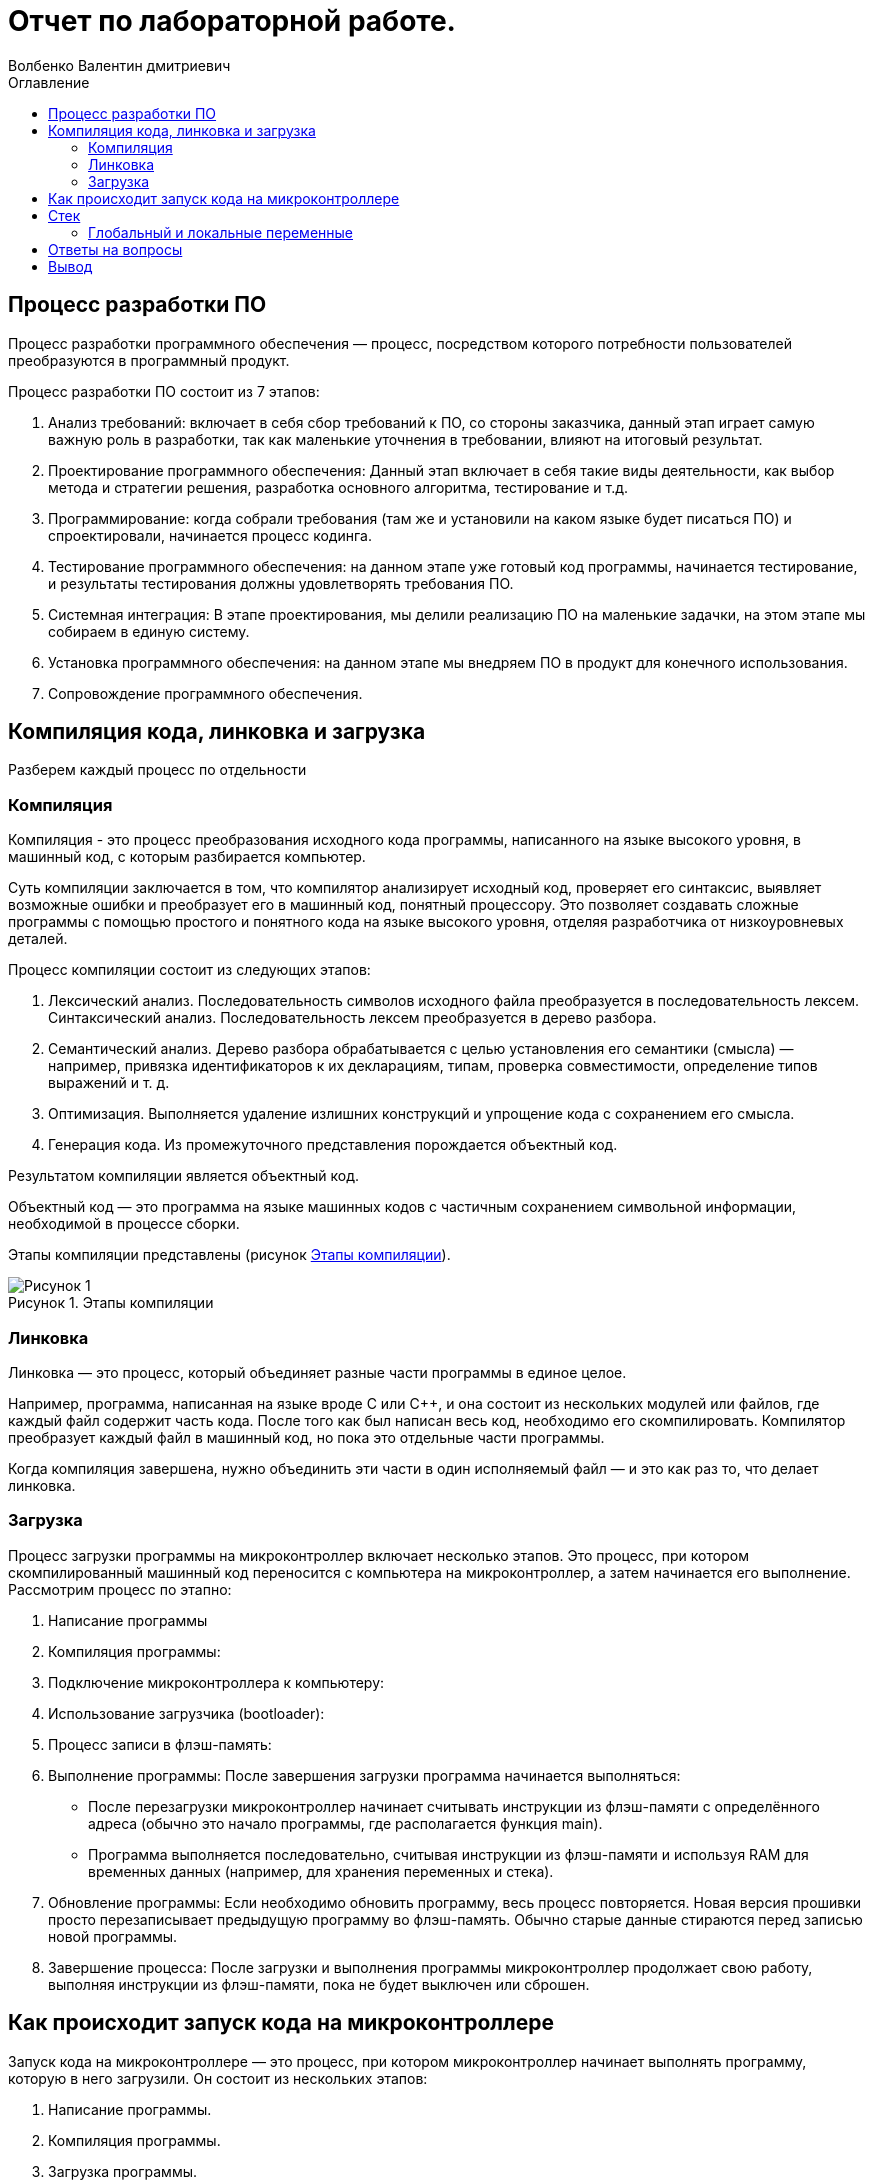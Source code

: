 = Отчет по лабораторной работе.
Волбенко Валентин дмитриевич
:imagesdir: pic
:toc:
:toc-title: Оглавление
:toclevels: 2
:figure-caption: Рисунок
:table-caption: Таблица

== Процесс разработки ПО

Процесс разработки программного обеспечения — процесс, посредством которого потребности пользователей преобразуются в программный продукт.

Процесс разработки ПО состоит из 7 этапов:

. Анализ требований: включает в себя сбор требований к ПО, со стороны заказчика, данный этап играет самую важную роль в разработки, так как маленькие уточнения в требовании, влияют на итоговый результат. 
. Проектирование программного обеспечения: Данный этап включает в себя такие виды деятельности, как выбор метода и стратегии решения, разработка основного алгоритма, тестирование и т.д.
. Программирование: когда собрали требования (там же и установили на каком языке будет писаться ПО) и спроектировали, начинается процесс кодинга.
. Тестирование программного обеспечения: на данном этапе уже готовый код программы, начинается тестирование, и результаты тестирования должны удовлетворять требования ПО.
. Системная интеграция: В этапе проектирования, мы делили реализацию ПО на маленькие задачки, на этом этапе мы собираем в единую систему.
. Установка программного обеспечения: на данном этапе мы внедряем ПО в продукт для конечного использования. 
. Сопровождение программного обеспечения.

== Компиляция кода, линковка и загрузка

Разберем каждый процесс по отдельности

=== Компиляция

Компиляция - это процесс преобразования исходного кода программы, написанного на языке высокого уровня, в машинный код, с которым разбирается компьютер.

Суть компиляции заключается в том, что компилятор анализирует исходный код, проверяет его синтаксис, выявляет возможные ошибки и преобразует его в машинный код, понятный процессору. Это позволяет создавать сложные программы с помощью простого и понятного кода на языке высокого уровня, отделяя разработчика от низкоуровневых деталей.

Процесс компиляции состоит из следующих этапов:

. Лексический анализ. Последовательность символов исходного файла преобразуется в последовательность лексем.
Синтаксический анализ. Последовательность лексем преобразуется в дерево разбора.
. Семантический анализ. Дерево разбора обрабатывается с целью установления его семантики (смысла) — например, привязка идентификаторов к их декларациям, типам, проверка совместимости, определение типов выражений и т. д.
. Оптимизация. Выполняется удаление излишних конструкций и упрощение кода с сохранением его смысла.
. Генерация кода. Из промежуточного представления порождается объектный код.

Результатом компиляции является объектный код.

Объектный код — это программа на языке машинных кодов с частичным сохранением символьной информации, необходимой в процессе сборки.

Этапы компиляции представлены (рисунок <<pic1>>).

.Этапы компиляции
[#pic1]
image::Рисунок 1.jpg[]
 
=== Линковка

Линковка — это процесс, который объединяет разные части программы в единое целое.

Например, программа, написанная на языке вроде C или C++, и она состоит из нескольких модулей или файлов, где каждый файл содержит часть кода. После того как был написан весь код, необходимо его скомпилировать. Компилятор преобразует каждый файл в машинный код, но пока это отдельные части программы.

Когда компиляция завершена, нужно объединить эти части в один исполняемый файл — и это как раз то, что делает линковка.

=== Загрузка

Процесс загрузки программы на микроконтроллер включает несколько этапов. Это процесс, при котором скомпилированный машинный код переносится с компьютера на микроконтроллер, а затем начинается его выполнение. Рассмотрим процесс по этапно:

. Написание программы
. Компиляция программы: 
. Подключение микроконтроллера к компьютеру: 
. Использование загрузчика (bootloader): 
. Процесс записи в флэш-память: 
. Выполнение программы: После завершения загрузки программа начинается выполняться:
* После перезагрузки микроконтроллер начинает считывать инструкции из флэш-памяти с определённого адреса (обычно это начало программы, где располагается функция main).
* Программа выполняется последовательно, считывая инструкции из флэш-памяти и используя RAM для временных данных (например, для хранения переменных и стека).
. Обновление программы: Если необходимо обновить программу, весь процесс повторяется. Новая версия прошивки просто перезаписывает предыдущую программу во флэш-память. Обычно старые данные стираются перед записью новой программы.
. Завершение процесса: После загрузки и выполнения программы микроконтроллер продолжает свою работу, выполняя инструкции из флэш-памяти, пока не будет выключен или сброшен.

== Как происходит запуск кода на микроконтроллере

Запуск кода на микроконтроллере — это процесс, при котором микроконтроллер начинает выполнять программу, которую в него загрузили. Он состоит из нескольких этапов:

. Написание программы.
. Компиляция программы.
. Загрузка программы.
. Сброс микроконтроллера.
. Выполнение программы.
. Работа микроконтроллера в реальном времени.
. Бесконечный цикл.

Когда программа запускается на микроконтроллере, внутри него происходят несколько процессов, такие как:

. Подача питания и сброс (Reset).
. Начало работы загрузочного сектора (Bootloader).
. Инициализация железа.
. Загрузка программы в память.
. Запуск основной программы (main).
. Чтение и запись данных через порты ввода/вывода.
. Обработка прерываний (Interrupts).
. Бесконечный цикл (main loop).
. Работа с памятью.
. Энергосбережение.

== Стек

Стек — это структура данных, организованная по принципу LIFO (Last In, First Out), что означает, что последний добавленный элемент выходит первым. Это похоже на стопку тарелок: ты кладёшь новую тарелку сверху, и когда нужно взять одну, ты снимаешь сначала ту, что лежит наверху.

В контексте программ и микроконтроллеров стек используется для хранения временных данных, таких как:

* Локальные переменные.
* Адреса возврата.
* Параметры, переданные в функции.

Работа стека заключается в Добавление данных (Push) и Извлечение данных (Pop).

Для чего используется стек:

. Нехватка стека (переполнение): если стек слишком маленький, а программа вызывает много функций или использует много локальных переменных, это может привести к его переполнению. Когда стек переполняется, программа может начать перезаписывать важные данные в памяти, что может вызвать ошибки, неожиданное поведение или даже сбой программы.
. Излишне большой стек: если стек слишком большой, это может привести к неэффективному использованию памяти. Это особенно важно для микроконтроллеров с ограниченными ресурсами, поскольку выделение слишком много памяти под стек уменьшает доступное место для других данных и программ.
. Глубокая рекурсия: в рекурсивных функциях, когда функция вызывает саму себя, каждый новый вызов добавляет новую запись в стек. Если рекурсия слишком глубокая, программа может использовать всё доступное место в стеке, что приведёт к его переполнению (stack overflow).
. Производительность: хотя стек работает быстро, частое его использование, особенно с большими данными, может замедлить программу, так как приходится постоянно обращаться к памяти.

=== Глобальный и локальные переменные

Глобальные переменные это те, которые существуют глобально, то есть доступны из любого места программы, и не исчезают до самого конца работы программы. Глобальной переменной становится любая переменная, которую мы объявили в главном телепрограммы (то есть не внутри функции)

В свою очередь, локальные переменные это те, которые объявляются внутри функции: они появляются тогда, когда функция начинает работать, видны только внутри этой функции, и исчезают после выхода из функции.

== Ответы на вопросы

1) Дайте определение понятию “Интегрированной среде разработки”::
Ответ:

Интегрированная среда разработки - программа, в которой разработчики пишут, проверяют, тестируют и запускают код, а также ведут большие проекты. Она включает в себя сразу несколько инструментов: редактор для написания кода, сервисы для его проверки и запуска, расширения для решения дополнительных задач разработки.

2) Что такое компилятор и чем он отличается от транслятора?::
Ответ:

Компилятор - транслятор, который осуществляет перевод исходной программы в эквивалентную ей объектную программу на языке машинных команд или языке ассемблера.

Транслятор - программа, которая переводит входную программу на исходном (входном) языке в эквивалентную ей выходную программу на результирующем (выходном) языке. 

Компилятор отличается от транслятора тем, что его результирующая программа всегда должна быть написана на языке машинных кодов или на языке ассемблера. Результирующая программа транслятора, в общем случае, может быть написана на любом языке. Соответственно, всякий компилятор является транслятором, но не наоборот.

3) Что такое компоновщик и какие функции он выполняет?::
Ответ: 

Компоновщик — инструментальная программа, которая производит компоновку («линковку»): принимает на вход один или несколько объектных модулей и собирает из них исполняемый или библиотечный файл-модуль. Для большинства компиляторов один объектный файл является результатом компиляции одного файла с исходным кодом. Если программа собирается из нескольких объектных файлов, компоновщик собирает эти файлы в единый исполняемый файл, вычисляя и подставляя адреса вместо символов, в течение времени компоновки (статическая компоновка) или во время исполнения (динамическая компоновка).

Компоновщик может извлекать объектные файлы из специальных коллекций, называемых библиотеками. Если не все символы, на которые ссылаются пользовательские объектные файлы, определены, то компоновщик ищет их определения в библиотеках, которые пользователь подал ему на вход. Обычно одна или несколько системных библиотек используются компоновщиком по умолчанию. Когда объектный файл, в котором содержится определение какого-либо искомого символа, найден, компоновщик может включить его (файл) в исполняемый файл (в случае статической компоновки) или отложить это до момента запуска программы (в случае динамической компоновки).

Работа компоновщика заключается в том, чтобы в каждом модуле определить и связать ссылки на неопределённые имена. Для каждого импортируемого имени находится его определение в других модулях, упоминание имени заменяется на его адрес. + Компоновщик обычно не выполняет проверку типов и количества параметров процедур и функций. Если надо объединить объектные модули программ, написанные на языках со строгой типизацией, то необходимые проверки должны быть выполнены дополнительной утилитой перед запуском редактора связей.

4) Почему важен процесс проектирования ПО какие задачи входят в этот процесс?::
Ответ:

При разработке программного обеспечения начинать следует с проектирования — т.е. с полного планирования того, что непосредственно придётся разрабатывать, в какие сроки, с какими исходными данными и ожидаемым результатом.
Определив требования к программному обеспечению, разработчик получает согласованный четкий план действий, график оплат и сроков, сокращает время разработки и повышает её качество, а также позволяет предусмотреть любые другие нюансы разработки, например, юридические (в частности, по передаче авторских прав на программное обеспечение).

Проектируя ПО заранее, разработчик получает возможность:

. оценить стоимость и время разработки программного продукта;
. исключить потери времени и денег на ненужные действия, вынужденные доработки, длительное согласование;
. избежать разногласий и неудовлетворённости клиента и исполнителя. При подготовке к проектированию решаются организационные вопросы;
. что клиент может предоставить (ТЗ, макеты, дизайн), насколько достаточны исходники и какие этапы закрывают — таким образом определяется состав работ;
. бюджет и сроки: на основе имеющихся материалов утверждается примерная стоимость, срок всего проекта, а также срок и точная стоимость ближайшего этапа.

5) Дорисуйте процесс разработки ПО, описанный на изображении <<IAR_Workbench>> с учетом итеративности связей в этом процессе::
Ответ: ---

6) Зачем нужная отладка и в каких случаях она применяется? Для чего применяются точки остановки?:: 
Ответ: 

Отладка – это процесс поиска и исправления ошибок или неполадок в исходном коде какого-либо программного обеспечения. Отладка необходимо для устранения неисправностей работы готовой программы.

Преднамеренное прерывание выполнения программы, при котором выполняется вызов отладчика. 

После перехода к отладчику программист может исследовать состояние программы (логи, состояние памяти, регистров процессора, стека и т. п.), с тем чтобы определить, правильно ли ведёт себя программа. В отличие от полной остановки, с помощью останова, после работы в отладчике программа может быть завершена либо продолжена с того же места, где произошёл останов.

7) Какие еще важные IAR workbench можно добавить в таблицу <<Характеристики IAR>>::
Ответ:

[#Характеристики IAR Embedded Workbench]
.Характеристики IAR Embedded Workbench
[options="header"]
|=====================
|Характеристика|IAR Embedded Workbench
|Языки               |С/C++
|Стандарты языка     |С++ 17 начиная с версии 8.40
|Оптимизация кода    |Да, кроме condition_variable, future, mutex, shared_mutex, thread, поддержка
atomic урезана и реализована только для типов для которых есть аппаратная поддержка atomic
специальными командами в микроконтроллерах
|Контроль размера стека  |Да
|Поддержка RTOS  |Да
|Статический анализатор кода с набором правил |Да - MISRAC++2008, SECURITY,CERT, STDCHECKS
|Динамический анализ кода  |C-RUN
|Сертификация и проверка соответствию стандартам безопасности  |Сертификация на безопасность по стандартам IEC 61508 и ISO 26262 экспертной организацией TUV SUD – SIL3 сертификат
|Поддержка микроконтроллера STM32F411 RE |Полная
|Обширные библиотеки |таких как IAR C/C++ Standard Library и тд.
|=====================

== Вывод
В данной работе изучил разработку ПО, понял как происходит компиляция кода, линковка и загрузка, рассмотрел как происходит запуск кода на микроконтроллере, основные характеристики стека и ответил на вопросы.

